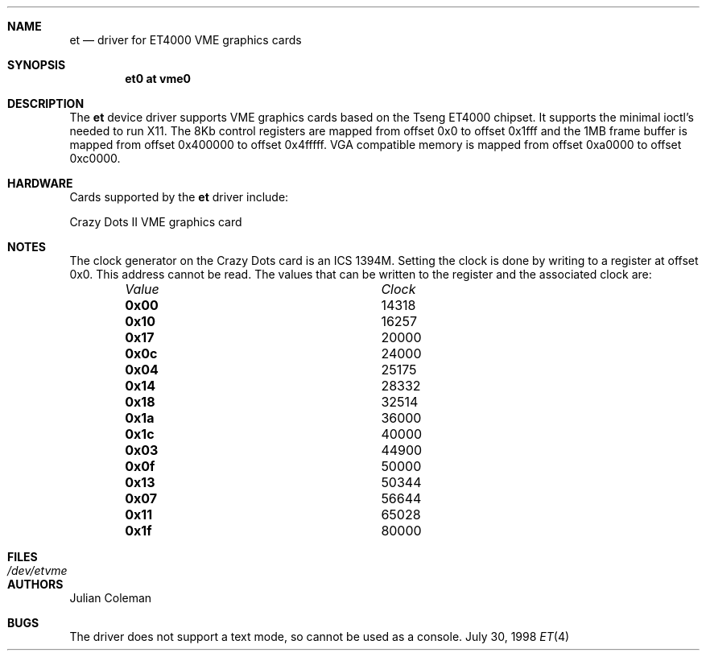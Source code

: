 .\"     $NetBSD: et.4,v 1.12 2002/01/15 01:29:43 wiz Exp $
.\"
.\" Copyright (c) 1998 The NetBSD Foundation, Inc.
.\" All rights reserved.
.\"
.\" This code is derived from software contributed to The NetBSD Foundation
.\" by Julian Coleman.
.\"
.\" Redistribution and use in source and binary forms, with or without
.\" modification, are permitted provided that the following conditions
.\" are met:
.\" 1. Redistributions of source code must retain the above copyright
.\"    notice, this list of conditions and the following disclaimer.
.\" 2. Redistributions in binary form must reproduce the above copyright
.\"    notice, this list of conditions and the following disclaimer in the
.\"    documentation and/or other materials provided with the distribution.
.\" 3. All advertising materials mentioning features or use of this software
.\"    must display the following acknowledgement:
.\" 	This product includes software developed by the NetBSD
.\" 	Foundation, Inc. and its contributors.
.\" 4. Neither the name of The NetBSD Foundation nor the names of its
.\"    contributors may be used to endorse or promote products derived
.\"    from this software without specific prior written permission.
.\"
.\" THIS SOFTWARE IS PROVIDED BY THE NETBSD FOUNDATION, INC. AND CONTRIBUTORS
.\" ``AS IS'' AND ANY EXPRESS OR IMPLIED WARRANTIES, INCLUDING, BUT NOT LIMITED
.\" TO, THE IMPLIED WARRANTIES OF MERCHANTABILITY AND FITNESS FOR A PARTICULAR
.\" PURPOSE ARE DISCLAIMED.  IN NO EVENT SHALL THE FOUNDATION OR CONTRIBUTORS
.\" BE LIABLE FOR ANY DIRECT, INDIRECT, INCIDENTAL, SPECIAL, EXEMPLARY, OR
.\" CONSEQUENTIAL DAMAGES (INCLUDING, BUT NOT LIMITED TO, PROCUREMENT OF
.\" SUBSTITUTE GOODS OR SERVICES; LOSS OF USE, DATA, OR PROFITS; OR BUSINESS
.\" INTERRUPTION) HOWEVER CAUSED AND ON ANY THEORY OF LIABILITY, WHETHER IN
.\" CONTRACT, STRICT LIABILITY, OR TORT (INCLUDING NEGLIGENCE OR OTHERWISE)
.\" ARISING IN ANY WAY OUT OF THE USE OF THIS SOFTWARE, EVEN IF ADVISED OF THE
.\" POSSIBILITY OF SUCH DAMAGE.
.\"
.Dd July 30, 1998
.Dt ET 4 atari
.Sh NAME
.Nm et
.Nd driver for ET4000 VME graphics cards
.Sh SYNOPSIS
.Cd "et0 at vme0"
.Sh DESCRIPTION
The
.Nm
device driver supports VME graphics cards based on the Tseng ET4000 chipset.
It supports the minimal ioctl's needed to run X11.  The 8Kb control registers
are mapped from offset 0x0 to offset 0x1fff and the 1MB frame buffer is mapped
from offset 0x400000 to offset 0x4fffff.  VGA compatible memory is mapped from
offset 0xa0000 to offset 0xc0000.
.Sh HARDWARE
Cards supported by the
.Nm
driver include:
.Pp
.Bl -item -compact
.It
Crazy Dots II VME graphics card
.El
.Sh NOTES
The clock generator on the Crazy Dots card is an ICS 1394M.  Setting the
clock is done by writing to a register at offset 0x0.  This address cannot
be read.  The values that can be written to the register and the associated
clock are:
.Bl -column "Value " "Clock" -offset indent
.It Em Value Ta Em Clock
.It Li 0x00 Ta
14318
.It Li 0x10 Ta
16257
.It Li 0x17 Ta
20000
.It Li 0x0c Ta
24000
.It Li 0x04 Ta
25175
.It Li 0x14 Ta
28332
.It Li 0x18 Ta
32514
.It Li 0x1a Ta
36000
.It Li 0x1c Ta
40000
.It Li 0x03 Ta
44900
.It Li 0x0f Ta
50000
.It Li 0x13 Ta
50344
.It Li 0x07 Ta
56644
.It Li 0x11 Ta
65028
.It Li 0x1f Ta
80000
.El
.Sh FILES
.Bl -tag -width "xxxxxxxxxx" -compact
.It Pa /dev/etvme
.El
.Sh AUTHORS
.An Julian Coleman
.Sh BUGS
The driver does not support a text mode, so cannot be used as a console.
